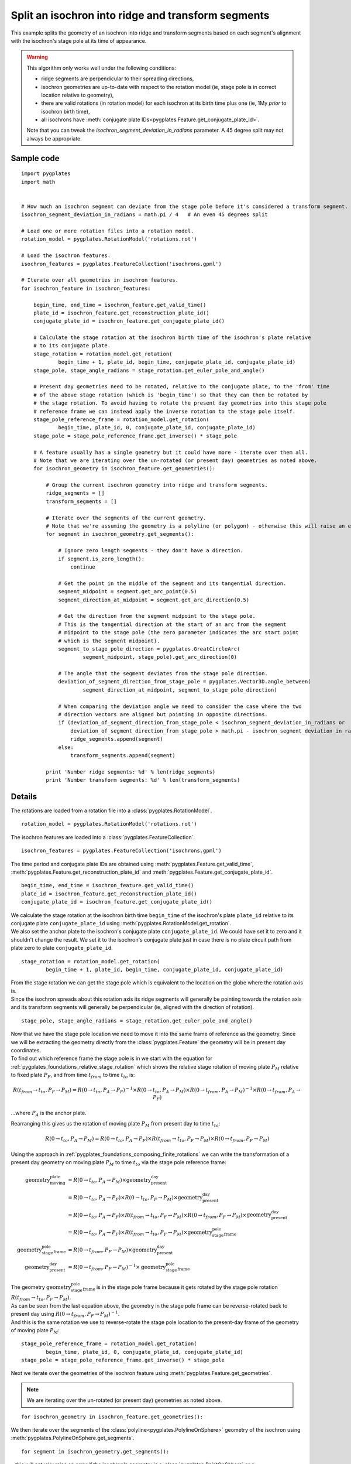 .. _pygplates_split_isochron_into_ridges_and_transforms:

Split an isochron into ridge and transform segments
^^^^^^^^^^^^^^^^^^^^^^^^^^^^^^^^^^^^^^^^^^^^^^^^^^^

This example splits the geometry of an isochron into ridge and transform segments based on each segment's
alignment with the isochron's stage pole at its time of appearance.

.. warning:: This algorithm only works well under the following conditions:
            
             - ridge segments are perpendicular to their spreading directions,
             - isochron geometries are up-to-date with respect to the rotation model (ie, stage pole is in correct location relative to geometry),
             - there are valid rotations (in rotation model) for each isochron at its birth time plus one (ie, 1My *prior* to isochron birth time),
             - all isochrons have :meth:`conjugate plate IDs<pygplates.Feature.get_conjugate_plate_id>`.
            
             Note that you can tweak the *isochron_segment_deviation_in_radians* parameter. A 45 degree split may not always be appropriate.

Sample code
"""""""""""

::

    import pygplates
    import math


    # How much an isochron segment can deviate from the stage pole before it's considered a transform segment.
    isochron_segment_deviation_in_radians = math.pi / 4   # An even 45 degrees split

    # Load one or more rotation files into a rotation model.
    rotation_model = pygplates.RotationModel('rotations.rot')

    # Load the isochron features.
    isochron_features = pygplates.FeatureCollection('isochrons.gpml')

    # Iterate over all geometries in isochron features.
    for isochron_feature in isochron_features:
        
        begin_time, end_time = isochron_feature.get_valid_time()
        plate_id = isochron_feature.get_reconstruction_plate_id()
        conjugate_plate_id = isochron_feature.get_conjugate_plate_id()
        
        # Calculate the stage rotation at the isochron birth time of the isochron's plate relative
        # to its conjugate plate.
        stage_rotation = rotation_model.get_rotation(
                begin_time + 1, plate_id, begin_time, conjugate_plate_id, conjugate_plate_id)
        stage_pole, stage_angle_radians = stage_rotation.get_euler_pole_and_angle()
        
        # Present day geometries need to be rotated, relative to the conjugate plate, to the 'from' time
        # of the above stage rotation (which is 'begin_time') so that they can then be rotated by
        # the stage rotation. To avoid having to rotate the present day geometries into this stage pole
        # reference frame we can instead apply the inverse rotation to the stage pole itself.
        stage_pole_reference_frame = rotation_model.get_rotation(
                begin_time, plate_id, 0, conjugate_plate_id, conjugate_plate_id)
        stage_pole = stage_pole_reference_frame.get_inverse() * stage_pole
        
        # A feature usually has a single geometry but it could have more - iterate over them all.
        # Note that we are iterating over the un-rotated (or present day) geometries as noted above.
        for isochron_geometry in isochron_feature.get_geometries():
            
            # Group the current isochron geometry into ridge and transform segments.
            ridge_segments = []
            transform_segments = []
            
            # Iterate over the segments of the current geometry.
            # Note that we're assuming the geometry is a polyline (or polygon) - otherwise this will raise an error.
            for segment in isochron_geometry.get_segments():
                
                # Ignore zero length segments - they don't have a direction.
                if segment.is_zero_length():
                    continue
                
                # Get the point in the middle of the segment and its tangential direction.
                segment_midpoint = segment.get_arc_point(0.5)
                segment_direction_at_midpoint = segment.get_arc_direction(0.5)
                
                # Get the direction from the segment midpoint to the stage pole.
                # This is the tangential direction at the start of an arc from the segment
                # midpoint to the stage pole (the zero parameter indicates the arc start point
                # which is the segment midpoint).
                segment_to_stage_pole_direction = pygplates.GreatCircleArc(
                        segment_midpoint, stage_pole).get_arc_direction(0)
                
                # The angle that the segment deviates from the stage pole direction.
                deviation_of_segment_direction_from_stage_pole = pygplates.Vector3D.angle_between(
                        segment_direction_at_midpoint, segment_to_stage_pole_direction)
                
                # When comparing the deviation angle we need to consider the case where the two
                # direction vectors are aligned but pointing in opposite directions.
                if (deviation_of_segment_direction_from_stage_pole < isochron_segment_deviation_in_radians or
                    deviation_of_segment_direction_from_stage_pole > math.pi - isochron_segment_deviation_in_radians):
                    ridge_segments.append(segment)
                else:
                    transform_segments.append(segment)
                
            print 'Number ridge segments: %d' % len(ridge_segments)
            print 'Number transform segments: %d' % len(transform_segments)


Details
"""""""

The rotations are loaded from a rotation file into a :class:`pygplates.RotationModel`.
::

    rotation_model = pygplates.RotationModel('rotations.rot')

The isochron features are loaded into a :class:`pygplates.FeatureCollection`.
::

    isochron_features = pygplates.FeatureCollection('isochrons.gpml')

The time period and conjugate plate IDs are obtained using :meth:`pygplates.Feature.get_valid_time`,
:meth:`pygplates.Feature.get_reconstruction_plate_id` and :meth:`pygplates.Feature.get_conjugate_plate_id`.
::

    begin_time, end_time = isochron_feature.get_valid_time()
    plate_id = isochron_feature.get_reconstruction_plate_id()
    conjugate_plate_id = isochron_feature.get_conjugate_plate_id()

| We calculate the stage rotation at the isochron birth time ``begin_time`` of the isochron's
  plate ``plate_id`` relative to its conjugate plate ``conjugate_plate_id`` using
  :meth:`pygplates.RotationModel.get_rotation`.
| We also set the anchor plate to the isochron's conjugate plate ``conjugate_plate_id``. We could have
  set it to zero and it shouldn't change the result. We set it to the isochron's conjugate plate just
  in case there is no plate circuit path from plate zero to plate ``conjugate_plate_id``.

::

    stage_rotation = rotation_model.get_rotation(
            begin_time + 1, plate_id, begin_time, conjugate_plate_id, conjugate_plate_id)

| From the stage rotation we can get the stage pole which is equivalent to the location on the globe
  where the rotation axis is.
| Since the isochron spreads about this rotation axis its ridge segments will generally be pointing
  towards the rotation axis and its transform segments will generally be perpendicular (ie, aligned
  with the direction of rotation).

::

    stage_pole, stage_angle_radians = stage_rotation.get_euler_pole_and_angle()

| Now that we have the stage pole location we need to move it into the same frame of reference as
  the geometry. Since we will be extracting the geometry directly from the :class:`pygplates.Feature`
  the geometry will be in present day coordinates.
| To find out which reference frame the stage pole is in we start with the equation for
  :ref:`pygplates_foundations_relative_stage_rotation` which shows the relative stage rotation of
  moving plate :math:`P_{M}` relative to fixed plate :math:`P_{F}`, and from time :math:`t_{from}`
  to time :math:`t_{to}` is:

.. math::

   R(t_{from} \rightarrow t_{to},P_{F} \rightarrow P_{M}) = R(0 \rightarrow t_{to},P_{A} \rightarrow P_{F})^{-1} \times R(0 \rightarrow t_{to},P_{A} \rightarrow P_{M}) \times R(0 \rightarrow t_{from},P_{A} \rightarrow P_{M})^{-1} \times R(0 \rightarrow t_{from},P_{A} \rightarrow P_{F})

...where :math:`P_{A}` is the anchor plate.

Rearranging this gives us the rotation of moving plate :math:`P_{M}` from present day to time :math:`t_{to}`:

.. math::

   R(0 \rightarrow t_{to},P_{A} \rightarrow P_{M}) = R(0 \rightarrow t_{to},P_{A} \rightarrow P_{F}) \times R(t_{from} \rightarrow t_{to},P_{F} \rightarrow P_{M}) \times R(0 \rightarrow t_{from},P_{F} \rightarrow P_{M})

Using the approach in :ref:`pygplates_foundations_composing_finite_rotations` we can write the transformation of a
present day geometry on moving plate :math:`P_{M}` to time :math:`t_{to}` via the stage pole reference frame:

.. math::

   \text{geometry_moving_plate} &= R(0 \rightarrow t_{to},P_{A} \rightarrow P_{M}) \times \text{geometry_present_day} \\
                         &= R(0 \rightarrow t_{to},P_{A} \rightarrow P_{F}) \times R(0 \rightarrow t_{to},P_{F} \rightarrow P_{M}) \times \text{geometry_present_day} \\
                         &= R(0 \rightarrow t_{to},P_{A} \rightarrow P_{F}) \times R(t_{from} \rightarrow t_{to},P_{F} \rightarrow P_{M}) \times R(0 \rightarrow t_{from},P_{F} \rightarrow P_{M}) \times \text{geometry_present_day} \\
                         &= R(0 \rightarrow t_{to},P_{A} \rightarrow P_{F}) \times R(t_{from} \rightarrow t_{to},P_{F} \rightarrow P_{M}) \times \text{geometry_stage_pole_frame} \\
   \text{geometry_stage_pole_frame} &= R(0 \rightarrow t_{from},P_{F} \rightarrow P_{M}) \times \text{geometry_present_day} \\
   \text{geometry_present_day} &= R(0 \rightarrow t_{from},P_{F} \rightarrow P_{M})^{-1} \times \text{geometry_stage_pole_frame}

| The geometry :math:`\text{geometry_stage_pole_frame}` is in the stage pole frame because it gets rotated by the stage pole rotation :math:`R(t_{from} \rightarrow t_{to},P_{F} \rightarrow P_{M})`.
| As can be seen from the last equation above, the geometry in the stage pole frame can be reverse-rotated back to present day using :math:`R(0 \rightarrow t_{from},P_{F} \rightarrow P_{M})^{-1}`.
| And this is the same rotation we use to reverse-rotate the stage pole location to the present-day frame of the geometry of moving plate :math:`P_{M}`:

::

    stage_pole_reference_frame = rotation_model.get_rotation(
            begin_time, plate_id, 0, conjugate_plate_id, conjugate_plate_id)
    stage_pole = stage_pole_reference_frame.get_inverse() * stage_pole


Next we iterate over the geometries of the isochron feature using :meth:`pygplates.Feature.get_geometries`.

.. note:: We are iterating over the un-rotated (or present day) geometries as noted above.

::

    for isochron_geometry in isochron_feature.get_geometries():

We then iterate over the segments of the :class:`polyline<pygplates.PolylineOnSphere>` geometry
of the isochron using :meth:`pygplates.PolylineOnSphere.get_segments`.
::

    for segment in isochron_geometry.get_segments():

| ...this will actually raise an error if the isochron's geometry is a :class:`pygplates.PointOnSphere`
  or a :class:`pygplates.MultiPointOnSphere` since those geometry types do not have segments.
| We could protect against this by always converting to a polyline by writing
  ``pygplates.PolylineOnSphere(isochron_geometry).get_segments()`` instead of ``isochron_geometry.get_segments()``.

A zero-length :class:`segment<pygplates.GreatCircleArc>` has not direction so we ignore them.
::

    if segment.is_zero_length():
        continue

| We choose the middle of a segment to test direction with.
| The segment mid-point is found using :meth:`pygplates.GreatCircleArc.get_arc_point` and
  the segment direction (tangential to the globe) at the midpoint is found using
  :meth:`pygplates.GreatCircleArc.get_arc_direction`

::

    segment_midpoint = segment.get_arc_point(0.5)
    segment_direction_at_midpoint = segment.get_arc_direction(0.5)

Next we calculate a :class:`3D vector<pygplates.Vector3D>` from the segment mid-point towards
the stage pole by creating an :class:`arc<pygplates.GreatCircleArc>` from the mid-point to the
stage pole and then getting the direction of the arc using :meth:`pygplates.GreatCircleArc.get_arc_direction`.
::

    segment_to_stage_pole_direction = pygplates.GreatCircleArc(
            segment_midpoint, stage_pole).get_arc_direction(0)

| Both vectors point *from* the segment's mid-point, but in different directions.
| The angle (in *radians*) between them is found using :meth:`pygplates.Vector3D.angle_between`.

::

    deviation_of_segment_direction_from_stage_pole = pygplates.Vector3D.angle_between(
            segment_direction_at_midpoint, segment_to_stage_pole_direction)

| Our *isochron_segment_deviation_in_radians* parameter determines the maximum deviation angle at which
  at which the isochron segment switches from a ridge segment to a transform segment.
| ``math.pi - isochron_segment_deviation_in_radians`` is the threshold used when the isochron direction
  is facing away from the stage pole (instead of towards it).

::

    if (deviation_of_segment_direction_from_stage_pole < isochron_segment_deviation_in_radians or
        deviation_of_segment_direction_from_stage_pole > math.pi - isochron_segment_deviation_in_radians):
        ridge_segments.append(segment)
    else:
        transform_segments.append(segment)
